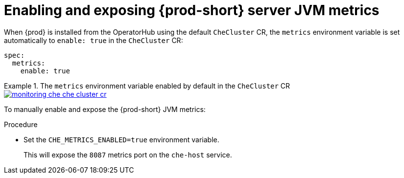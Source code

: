 // monitoring-{prod-id-short}

[id="enabling-and-exposing-{prod-id-short}-metrics_{context}"]
= Enabling and exposing {prod-short} server JVM metrics

When {prod} is installed from the OperatorHub using the default `CheCluster` CR, the `metrics` environment variable is set automatically to `enable: true` in the `CheCluster` CR: 

[source,yaml]
----
spec:
  metrics:
    enable: true
----

.The `metrics` environment variable enabled by default in the `CheCluster` CR
====
image::monitoring/monitoring-che-che-cluster-cr.png[link="../_images/monitoring/monitoring-che-che-cluster-cr.png"[]
====

To manually enable and expose the {prod-short} JVM metrics:

.Procedure

* Set the `CHE_METRICS_ENABLED=true` environment variable.
+
This will expose the `8087` metrics port on the `che-host` service.